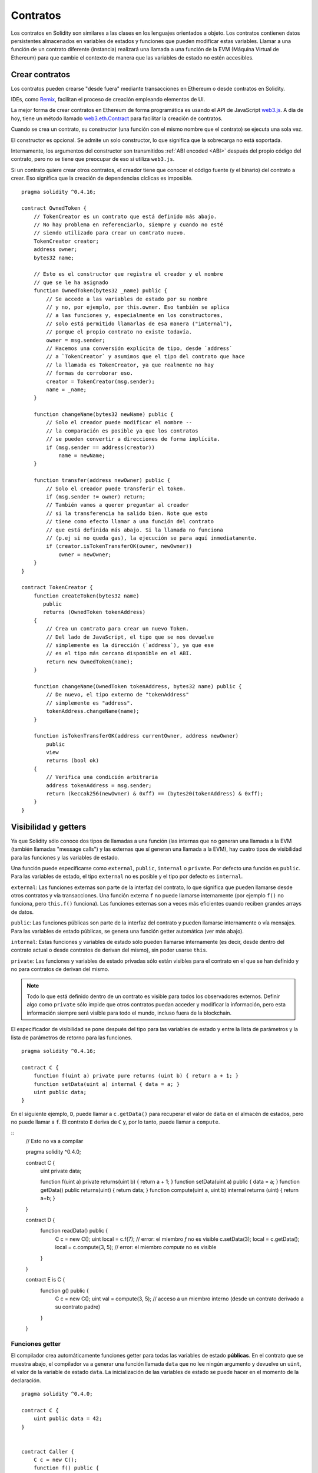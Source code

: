 .. index:: ! contract

#########
Contratos
#########

Los contratos en Solidity son similares a las clases en los lenguajes orientados a objeto. Los contratos contienen datos persistentes almacenados en variables de estados y funciones que pueden modificar estas variables. Llamar a una función de un contrato diferente (instancia) realizará una llamada a una función de la EVM (Máquina Virtual de Ethereum) para que cambie el contexto de manera que las variables de estado no estén accesibles.

.. index:: ! contract;creation

***************
Crear contratos
***************

Los contratos pueden crearse "desde fuera" mediante transacciones en Ethereum o desde contratos en Solidity.

IDEs, como `Remix <https://remix.ethereum.org/>`_, facilitan el proceso de creación empleando elementos de UI.

La mejor forma de crear contratos en Ethereum de forma programática es usando el API de JavaScript `web3.js <https://github.com/ethereum/web3.js>`_.
A día de hoy, tiene un método llamado `web3.eth.Contract <https://web3js.readthedocs.io/en/1.0/web3-eth-contract.html#new-contract>`_ para facilitar la creación de contratos.

Cuando se crea un contrato, su constructor (una función con el mismo nombre que el contrato) se ejecuta una sola vez.

El constructor es opcional. Se admite un solo constructor, lo que significa que la sobrecarga no está soportada.

.. index:: constructor;arguments

Internamente, los argumentos del constructor son transmitidos :ref:`ABI encoded <ABI>` después del propio código del contrato, pero no se tiene que preocupar de eso si utiliza ``web3.js``.

Si un contrato quiere crear otros contratos, el creador tiene que conocer el código fuente (y el binario) del contrato a crear. Eso significa que la creación de dependencias cíclicas es imposible.

::

    pragma solidity ^0.4.16;

    contract OwnedToken {
        // TokenCreator es un contrato que está definido más abajo. 
        // No hay problema en referenciarlo, siempre y cuando no esté 
        // siendo utilizado para crear un contrato nuevo.
        TokenCreator creator;
        address owner;
        bytes32 name;

        // Esto es el constructor que registra el creador y el nombre 
        // que se le ha asignado
        function OwnedToken(bytes32 _name) public {
            // Se accede a las variables de estado por su nombre
            // y no, por ejemplo, por this.owner. Eso también se aplica 
            // a las funciones y, especialmente en los constructores, 
            // solo está permitido llamarlas de esa manera ("internal"), 
            // porque el propio contrato no existe todavía.
            owner = msg.sender;
            // Hacemos una conversión explícita de tipo, desde `address`
            // a `TokenCreator` y asumimos que el tipo del contrato que hace
            // la llamada es TokenCreator, ya que realmente no hay
            // formas de corroborar eso.
            creator = TokenCreator(msg.sender);
            name = _name;
        }

        function changeName(bytes32 newName) public {
            // Solo el creador puede modificar el nombre --
            // la comparación es posible ya que los contratos 
            // se pueden convertir a direcciones de forma implícita.
            if (msg.sender == address(creator))
                name = newName;
        }

        function transfer(address newOwner) public {
            // Solo el creador puede transferir el token.
            if (msg.sender != owner) return;
            // También vamos a querer preguntar al creador 
            // si la transferencia ha salido bien. Note que esto
            // tiene como efecto llamar a una función del contrato 
            // que está definida más abajo. Si la llamada no funciona
            // (p.ej si no queda gas), la ejecución se para aquí inmediatamente.
            if (creator.isTokenTransferOK(owner, newOwner))
                owner = newOwner;
        }
    }

    contract TokenCreator {
        function createToken(bytes32 name)
	   public
           returns (OwnedToken tokenAddress)
        {
            // Crea un contrato para crear un nuevo Token.
            // Del lado de JavaScript, el tipo que se nos devuelve
            // simplemente es la dirección (`address`), ya que ese
            // es el tipo más cercano disponible en el ABI.
            return new OwnedToken(name);
        }

        function changeName(OwnedToken tokenAddress, bytes32 name) public {
            // De nuevo, el tipo externo de "tokenAddress" 
            // simplemente es "address".
            tokenAddress.changeName(name);
        }

        function isTokenTransferOK(address currentOwner, address newOwner)
	    public
	    view
	    returns (bool ok)
	{
            // Verifica una condición arbitraria
            address tokenAddress = msg.sender;
            return (keccak256(newOwner) & 0xff) == (bytes20(tokenAddress) & 0xff);
        }
    }

.. index:: ! visibility, external, public, private, internal

.. _visibility-and-getters:

*********************
Visibilidad y getters
*********************

Ya que Solidity sólo conoce dos tipos de llamadas a una función (las internas que no generan una llamada a la EVM (también llamadas "message calls") y las externas que sí generan una llamada a la EVM), hay cuatro tipos de visibilidad para las funciones y las variables de estado.

Una función puede especificarse como ``external``, ``public``, ``internal`` o ``private``. Por defecto una función es ``public``. Para las variables de estado, el tipo ``external`` no es posible y el tipo por defecto es ``internal``.

``external``: Las funciones externas son parte de la interfaz del contrato, lo que significa que pueden llamarse desde otros contratos y vía transacciones. Una función externa ``f`` no puede llamarse internamente (por ejemplo ``f()`` no funciona, pero ``this.f()`` funciona). Las funciones externas son a veces más eficientes cuando reciben grandes arrays de datos.
    
``public``: Las funciones públicas son parte de la interfaz del contrato y pueden llamarse internamente o vía mensajes. Para las variables de estado públicas, se genera una función getter automática (ver más abajo).

``internal``: Estas funciones y variables de estado sólo pueden llamarse internamente (es decir, desde dentro del contrato actual o desde contratos de derivan del mismo), sin poder usarse ``this``.

``private``: Las funciones y variables de estado privadas sólo están visibles para el contrato en el que se han definido y no para contratos de derivan del mismo.

.. note:: Todo lo que está definido dentro de un contrato es visible para todos los observadores externos. Definir algo como ``private`` sólo impide que otros contratos puedan acceder y modificar la información, pero esta información siempre será visible para todo el mundo, incluso fuera de la blockchain.

El especificador de visibilidad se pone después del tipo para las variables de estado y entre la lista de parámetros y la lista de parámetros de retorno para las funciones.

::

    pragma solidity ^0.4.16;

    contract C {
        function f(uint a) private pure returns (uint b) { return a + 1; }
        function setData(uint a) internal { data = a; }
        uint public data;
    }

En el siguiente ejemplo, ``D``, puede llamar a ``c.getData()`` para recuperar el valor de ``data`` en el almacén de estados, pero no puede llamar a ``f``. El contrato ``E`` deriva de ``C`` y, por lo tanto, puede llamar a ``compute``.

::
    // Esto no va a compilar

    pragma solidity ^0.4.0;

    contract C {
        uint private data;

        function f(uint a) private returns(uint b) { return a + 1; }
        function setData(uint a) public { data = a; }
        function getData() public returns(uint) { return data; }
	function compute(uint a, uint b) internal returns (uint) { return a+b; }
    }
    
    contract D {
        function readData() public {
            C c = new C();
            uint local = c.f(7); // error: el miembro `f` no es visible
            c.setData(3);
            local = c.getData();
            local = c.compute(3, 5); // error: el miembro `compute` no es visible
        }
    }


    contract E is C {
        function g() public {
            C c = new C();
            uint val = compute(3, 5);  // acceso a un miembro interno (desde un contrato derivado a su contrato padre)
        }
    }

.. index:: ! getter;function, ! function;getter
.. _getter-functions:

Funciones getter
================

El compilador crea automáticamente funciones getter para todas las variables de estado **públicas**. En el contrato que se muestra abajo, el compilador va a generar una función llamada ``data`` que no lee ningún argumento y devuelve un ``uint``, el valor de la variable de estado ``data``. La inicialización de las variables de estado se puede hacer en el momento de la declaración. 

::

    pragma solidity ^0.4.0;

    contract C {
        uint public data = 42;
    }


    contract Caller {
        C c = new C();
        function f() public {
            uint local = c.data();
        }
    }

Las funciones getter tienen visibilidad externa. Si se accede al símbolo internamente (es decir sin ``this.``), entonces se evalúa como una variable de estado. Si se accede al símbolo externamente, (es decir con ``this.``), entonces se evalúa como una función.

::

    pragma solidity ^0.4.0;

    contract C {
        uint public data;
        function x() public {
            data = 3; // acceso interno
            uint val = this.data(); // acceso externo
        }
    }

El siguiente ejemplo es un poco más complejo:

::

    pragma solidity ^0.4.0;

    contract Complex {
        struct Data {
            uint a;
            bytes3 b;
            mapping (uint => uint) map;
        }
        mapping (uint => mapping(bool => Data[])) public data;
    }

Nos va a generar una función de la siguiente forma:

::

    function data(uint arg1, bool arg2, uint arg3) public returns (uint a, bytes3 b) {
        a = data[arg1][arg2][arg3].a;
        b = data[arg1][arg2][arg3].b;
    }

Notese que se ha omitido el mapeo en el struct porque no hay una buena manera de dar la clave para hacer el mapeo.

.. index:: ! function;modifier

.. _modifiers:

**************************
Modificadores de funciones
**************************

Se pueden usar los modificadores para cambiar el comportamiento de las funciones de una manera ágil. Por ejemplo, los modificadores son capaces de comprobar automáticamente una condición antes de ejecutar una función. Los modificadores son propiedades heredables de los contratos y pueden ser sobrescritos por contratos derivados.

::

    pragma solidity ^0.4.11;

    contract owned {
        function owned() public { owner = msg.sender; }
        address owner;
        
        // Este contrato sólo define un modificador pero no lo usa, se va a utilizar en un contrato derivado.
        // El cuerpo de la función se inserta donde aparece el símbolo especial `_;` en la definición del modificador.
        // Esto significa que si el propietario llama a esta función, la función se ejecuta, pero en otros casos devolverá una excepción.
        modifier onlyOwner {
            require(msg.sender == owner);
            _;
        }
    }


    contract mortal is owned {
        // Este contrato hereda del modificador "onlyOwner" desde "owned" y lo aplica a la función "close", lo que tiene como efecto que las llamadas a "close" solamente tienen efecto si las hace el propietario registrado.
        function close() public onlyOwner {
            selfdestruct(owner);
        }
    }


    contract priced {
        // Los modificadores pueden recibir argumentos:
        modifier costs(uint price) {
            if (msg.value >= price) {
                _;
            }
        }
    }


    contract Register is priced, owned {
        mapping (address => bool) registeredAddresses;
        uint price;

        function Register(uint initialPrice) public { price = initialPrice; }

        // Aquí es importante facilitar también la palabra clave "payable", de lo contrario la función rechazaría automáticamente todos los ethers que le mandemos. 
        function register() public payable costs(price) {
            registeredAddresses[msg.sender] = true;
        }

        function changePrice(uint _price) public onlyOwner {
            price = _price;
        }
    }

    contract Mutex {
        bool locked;
        modifier noReentrancy() {
            require(!locked);
            locked = true;
            _;
            locked = false;
        }

        /// Esta función está protegida por un mutex, lo que significa que llamadas reentrantes desde dentro del `msg.sender.call` no pueden llamar a `f` de nuevo.
        /// La declaración `return 7` asigna 7 al valor devuelto, pero aún así ejecuta la declaración `locked = false` en el modificador.
        function f() noReentrancy returns (uint) {
            require(msg.sender.call());
            return 7;
        }
    }

Se pueden aplicar varios modificadores a una misma función especificándolos en una lista separada por espacios en blanco. Serán evaluados en el orden presentado en la lista.

.. warning::
	En una versión anterior de Solidity, declaraciones del tipo ``return`` dentro de funciones que contienen modificadores se comportaban de otra manera. 

	Lo que se devuelve explícitamente de un modificador o del cuerpo de una función solo sale del modificador actual o del cuerpo de la función actual. Las variables que se devuelven están asignadas y el control de flujo continúa después del "_" en el modificador que precede.

	Se aceptan expresiones arbitrarias para los argumentos del modificador y en ese contexto, todos los símbolos visibles desde la función son visibles en el modificador. Símbolos introducidos en el modificador no son visibles en la función (ya que pueden cambiar por sobreescritura).

.. index:: ! constant

******************************
Variables de estado constantes
******************************

Las variables de estado pueden declarase como ``constant``. En este caso, se tienen que asignar desde una expresión que es una constante en tiempo de compilación. Las expresiones que acceden al almacenamiento, datos sobre la blockchain (p.ej ``now``, ``this.balance`` o ``block.number``), datos sobre la ejecución (``msg.gas``) o que hacen llamadas a contratos externos, están prohibidas. Las expresiones que puedan tener efectos colaterales en el reparto de memoria están permitidas, pero las que puedan tener efectos colaterales en otros objetos de memoria no lo están. Las funciones por defecto ``keccak256``, ``sha256``, ``ripemd160``, ``ecrecover``, ``addmod`` y ``mulmod`` están permitidas (aunque hacen llamadas a contratos externos).

Se permiten efectos colaterales en el repartidor de memoria porque debe ser posible construir objetos complejos como p.ej lookup-tables. Esta funcionalidad todavía no se puede usar tal cual. 

El compilador no guarda un espacio de almacenamiento para estas variables, y se remplaza cada ocurrencia por su respectiva expresión constante (que puede ser compilada como un valor simple por el optimizador).

En este momento, no todos los tipos para las constantes están implementados. Los únicos tipos implementados por ahora son los tipos de valor y las cadenas de texto (string).

::

    pragma solidity ^0.4.0;

    contract C {
        uint constant x = 32**22 + 8;
        string constant text = "abc";
        bytes32 constant myHash = keccak256("abc");
    }

.. index:: ! functions
.. _functions:

*********
Funciones
*********
.. index:: ! view function, function;view

Funciones view
==============

Las funciones pueden declararse como ``view``, en cuyo caso se comprometen a no modificar el estado.

Los siguientes casos se considera que modifican el estado:

#. Escribir en variables de estado
#. :ref:`Emitir eventos <events>`.
#. :ref:`Crear otros contratos <creating-contracts>`.
#. Usar ``selfdestruct``.
#. Enviar Ether mediante llamadas.
#. Llamar a cualquier función que no esté marcada como ``view`` o ``pure``.
#. Usar llamadas a bajo nivel.
#. Usar ensamblador inline que contiene ciertos opcodes.

::

    pragma solidity ^0.4.16;

    contract C {
        function f(uint a, uint b) public view returns (uint) {
            return a * (b + 42) + now;
        }
    }

.. note::
  ``constant`` es un alias para ``view``.
  
.. note::
  Los métodos getter están marcados como ``view``. 

.. warning::
  El compilador todavía no impone que un método ``view`` no modifique el estado.

.. index:: ! pure function, function;pure

.. _pure-functions:

Funciones pure
==============

Las funciones pueden declararse como ``pure``, en cuyo caso se comprometen a no leer o modificar el estado.

Además de la lista de modificaciones de estado explicada arriba, los siguientes casos se consideran leer del estado:

#. Leer de variables de estado.
#. Acceder a ``this.balance`` o ``<address>.balance``.
#. Acceder a cualquiera de los miembros de ``block``, ``tx``, ``msg`` (con la excepción de ``msg.sig`` y ``msg.data``).
#. Llamar a cualquier función no marcada como ``pure``.
#. Usar ensamblador inline que contenga ciertos opcodes.

::

    pragma solidity ^0.4.16;

    contract C {
        function f(uint a, uint b) public pure returns (uint) {
            return a * (b + 42);
        }
    }

.. warning::
  El compilador todavía no impone que un método ``pure`` no lea el estado.

.. index:: ! fallback function, function;fallback

.. _fallback-function:

Función fallback
================

Un contrato puede tener exactamente una sola función sin nombre. Esta función no puede tener argumentos ni puede devolver nada. Se ejecuta si, al llamar al contrato, ninguna de las otras funciones del contrato se corresponde al identificador de función proporcionado (o si no se hubiera proporcionado ningún dato).

Además, esta función se ejecutará siempre y cuando el contrato sólo reciba Ether (sin datos). Además, para recibir Ether, la función fallback debe ser marcada como ``payable``. Si la función no existe, el contrato no puede recibir Ether mediante transacciones normales.

En este caso en general hay muy poco gas disponible para una llamada a una función (para ser preciso, 2300 gas), por eso es importante hacer las funciones fallback lo más baratas posible. Ten en cuenta que el gas requerido por una transacción (al contrario que por una llamada interna) que llama a la función fallback es mucho mayor, porque cada transacción carga una cantidad adicional de 21000 gas o más por cosas como comprobar la firma.

En particular, las siguientes operaciones consumirán más gas de lo que se da como estipendio para una función fallback.

- Escribir en almacenamiento
- Crear un contrato
- Llamar a una función externa que consume una cantidad de gas significativa
- Mandar Ether

Asegúrese por favor de testear su función fallback meticulosamente antes de desplegar el contrato para asegurarse de que su coste de ejecución es menor de 2300 gas.

.. note::
    Aunque la funcin fallback no puede tener argumentos, se puede usar ``msg.data`` para recibir cualquier payload proporcionado en la llamada.

.. warning::
    Los contratos que reciben Ether directamente (sin una llamada a una función, p.ej usando ``send`` o ``transfer``) pero que no tienen definida una función fallback, van a lanzar una excepción, devolviendo el Ether (nótese que esto era diferente antes de la versión v0.4.0 de Solidity). Por lo tanto, si desea que su contrato reciba Ether, tiene que implementar una función fallback.
    
.. warning::
    Un contrato sin payable en la función fallback puede recibir Ether como receptor de una `transacción coinbase` (aka `recompensa de bloque del minero`) o como destino en ``selfdestruct``.

    Un contrato no puede reaccionar c dichas transferencias de Ether, por lo que no puede rechazarlas. Esto es una elección de diseño de la EVM y Solidity no puede hacer nada.

    También significa que ``this.balance`` puede ser mayor que la suma de algún tipo de contabilidad manual implementado en un contrato (i.e. tener un contador actualizado en la función fallback).

::

    pragma solidity ^0.4.0;

    contract Test {
        // Se llama a esta función para todos los mensajes enviados a este contrato (no hay otra función). Enviar Ether a este contrato lanza una excepción, porque la función fallback no tiene el modificador `payable`.
        function() public{ x = 1; }
        uint x;
    }


    // Este contrato guarda todo el Ether que se le envía sin posibilidad de recuperarlo.
    contract Sink {
        function() public payable { }
    }


    contract Caller {
        function callTest(Test test) public {
            test.call(0xabcdef01); // el hash no existe
            // resulta en que test.x se vuelve == 1.

            // Lo siguiente no compila, pero incluso
            // si alguien envía Ether al contrato,
            // la transacción fallará y rechazará el
            // Ether.
            // test.send(2 ether);
        }
    }
    
.. index:: ! overload
.. _overload-function:

Sobrecarga de funciones
=======================
Un contrato puede tener múltiples funciones con el mismo nombre pero diferentes argumentos.
Esto también aplica a funciones heredadas. El siguiente ejemplo muestra la sobrecarga de la 
función ``f`` en el ámbito del contrato ``A``.

::

    pragma solidity ^0.4.16;

    contract A {
        function f(uint _in) public pure returns (uint out) {
            out = 1;
        }

        function f(uint _in, bytes32 _key) public pure returns (uint out) {
            out = 2;
        }
    }

Las funciones sobrecargadas tambin están presentes en la interfaz externa.
Si dos funciones visibles de forma externa difieren por sus tipos de Solidity
pero no por sus tipos externos, en un error.

::

    // Esto no compila
    pragma solidity ^0.4.16;

    contract A {
        function f(B _in) public pure returns (B out) {
            out = _in;
        }

        function f(address _in) public pure returns (address out) {
            out = _in;
        }
    }

    contract B {
    }

Ambas funciones ``f`` sobrecargadas de arriba acaban aceptando un tipo address para el ABI,
aunque son consideradas distintas dentro de Solidity.

Resolución de sobrecarga y comparación de argumentos
----------------------------------------------------

Las funciones sobrecargadas se seleccionan comparando la declaración de las funciones en el ámbito actual
con los argumentos proporcionados en la llamada a la función. Las funciones se seleccionan como candidatas
a sobrecargarse si todos los argumentos se pueden convertir de forma implícita a los tipos esperados.
Si no hay exactamente un candidato, la resolución falla.

.. note::
    Los parámetros devueltos no se tienen en cuenta para la resolución de la sobrecarga.

::

    pragma solidity ^0.4.16;

    contract A {
        function f(uint8 _in) public pure returns (uint8 out) {
            out = _in;
        }

        function f(uint256 _in) public pure returns (uint256 out) {
            out = _in;
        }
    }

Llamar a ``f(50)`` crearía un error, ya que ``50`` se puede convertir de forma implícita tanto a ``uint8`` como a ``uint256``. Por otro lado, ``f(256)`` se resolvería como ``f(uint256)`` ya que ``256`` no se puede convertir de forma implícita a ``uint8``.

.. index:: ! event

.. _events:

*******
Eventos
*******

Los eventos permiten el uso conveniente de la capacidad de registro del EVM, que a su vez puede "llamar" a callbacks de JavaScript en la interfaz de usuario de una dapp que escucha a esos eventos.

Los eventos son miembros heredables de los contratos. Cuando se les llama, hacen que los argumentos se guarden en el registro de transacciones - una estructura de datos especial en la blockchain. Estos registros están asociados con la dirección del contrato y serán incorporados en la blockchain y allí permanecerán siempre que un bloque esté accesible (eso es: para siempre con Frontier y con Homestead, pero puede cambiar con Serenity). Los datos de registros y de eventos no están disponibles desde dentro de los contratos (ni siquiera desde el contrato que los ha creado).

Se pueden hacer pruebas SPV para los registros, de manera que si una entidad externa proporciona un contrato con dicha prueba, se puede comprobar que el registro realmente existe en la blockchain. Dicho esto, tenga en cuenta que las cabeceras de bloque deben proporcionarse porque el contrato sólo lee los últimos 256 hashes de bloque. 

Hasta tres parámetros pueden recibir el atributo ``indexed``, lo que hará que se busque por los respectivos parámetros. En la interfaz de usuario, es posible filtrar por los valores específicos de argumentos indexados.

Si se utilizan arrays como argumentos indexados (incluyendo ``string`` y ``bytes``), en su lugar se guarda su hash Keccak-256 como asunto.

El hash de la firma de un evento es uno de los asuntos, excepto si declaras el evento con el especificador ``anonymous``. Esto significa que no es posible filtrar por eventos anónimos específicos por su nombre.

Todos los argumentos no indexados se guardarán en la parte de datos del registro.

.. note::
    No se guardan los argumentos indexados propiamente dichos. Uno sólo puede buscar por los valores, pero es imposible recuperar los valores en sí.

::

    pragma solidity ^0.4.0;

    contract ClientReceipt {
        event Deposit(
            address indexed _from,
            bytes32 indexed _id,
            uint _value
        );

        function deposit(bytes32 _id) public payable {
            // Cualquier llamada a esta función (por muy anidada que sea) puede ser detectada desde la API de JavaScript con un filtro para que se llame a `Deposit`.
            Deposit(msg.sender, _id, msg.value);
        }
    }

Su uso en la API de JavaScript sería como sigue:

::

    var abi = /* abi generado por el compilador */;
    var ClientReceipt = web3.eth.contract(abi);
    var clientReceipt = ClientReceipt.at("0x1234...ab67" /* dirección */);

    var event = clientReceipt.Deposit();

    // mirar si hay cambios
    event.watch(function(error, result){
        // el resultado contendrá varias informaciones incluyendo los argumentos proporcionados en el momento de la llamada a `Deposit`.
        if (!error)
            console.log(result);
    });

    // O ejecutar una funcin callback para empezar a escuchar de inmediato
    var event = clientReceipt.Deposit(function(error, result) {
        if (!error)
            console.log(result);
    });

.. index:: ! log

Interfaz a registros de bajo nivel
==================================

También es posible acceder al mecanismo de logging a través de la interfaz de bajo nivel mediante las funciones ``log0``, ``log1``, ``log2``, ``log3`` y ``log4``. ``logi`` toma ``i + 1`` parámetros del tipo ``bytes32``, donde el primer argumento se utiliza para la parte de datos del log y los otros como asuntos. La llamada al evento de arriba puede realizarse de una manera similar a esta:

::

    pragma solidity ^0.4.10;

    contract C {
        function f() public payable {
            bytes32 _id = 0x420042;
            log3(
                bytes32(msg.value),
                bytes32(0x50cb9fe53daa9737b786ab3646f04d0150dc50ef4e75f59509d83667ad5adb20),
                bytes32(msg.sender),
                _id
            );
        }
    }

donde el numero hexadecimal largo es igual a ``keccak256("Deposit(address,hash256,uint256)")``, la firma del evento.

Recursos adicionales para entender los eventos
==============================================

- `Documentación de Javascript <https://github.com/ethereum/wiki/wiki/JavaScript-API#contract-events>`_
- `Ejemplo de uso de los eventos <https://github.com/debris/smart-exchange/blob/master/lib/contracts/SmartExchange.sol>`_
- `Cómo acceder a eventos con js <https://github.com/debris/smart-exchange/blob/master/lib/exchange_transactions.js>`_

.. index:: ! inheritance, ! base class, ! contract;base, ! deriving

********
Herencia
********

Solidity soporta multiples herencias copiando el código, incluyendo el polimorfismo. 

Todas las llamadas a funciones son virtuales, lo que significa que es la función más derivada la que se llama, excepto cuando el nombre del contrato se menciona explícitamente.

Cuando un contrato hereda de múltiples contratos, un solo contrato está creado en la blockchain, y el código de todos los contratos base está copiado dentro del contrato creado.

El sistema general de herencia es muy similar al de
`Python <https://docs.python.org/3/tutorial/classes.html#inheritance>`_,
especialmente en lo que se refiere a herencias multiples.

En el siguiente ejemplo se dan más detalles.

::

    pragma solidity ^0.4.16;

    contract owned {
        function owned() { owner = msg.sender; }
        address owner;
    }


    // Usar `is` para derivar de otro contrato. Los contratos derivados
    // pueden acceder a todos los miembros no privados, incluidas las
    // funciones internas y variables de estado. A éstas sin embargo
    // no se puede acceder externamente mediante `this`.
    contract mortal is owned {
        function kill() {
            if (msg.sender == owner) selfdestruct(owner);
        }
    }


    // Estos contratos abstractos sólo se proporcionan para que el compilador
    // sepa de la interfaz. Nótese que la función no tiene cuerpo. Si un contrato
    // no implementa todas las funciones, sólo puede usarse como interfaz.
    contract Config {
        function lookup(uint id) public returns (address adr);
    }


    contract NameReg {
        function register(bytes32 name) public;
        function unregister() public;
     }


    // Las herencias multiples son posibles. Nótese que `owned` también es una clase base
    // de `mortal`, aun así hay una sóla instancia de `owned` (igual que para las herencias virtuales en C++).
    contract named is owned, mortal {
        function named(bytes32 name) public {
            Config config = Config(0xD5f9D8D94886E70b06E474c3fB14Fd43E2f23970);
            NameReg(config.lookup(1)).register(name);
        }

        // Las funciones pueden ser sobreescritas por otras funciones con el mismo nombre
	// y el mismo numero/tipo de entradas. Si la función que sobreescribe tiene distintos
	// tipos de parámetros de salida, esto provocará un error. 
        // Tanto las llamadas a funciones locales como las que están basadas en mensajes
	// tienen en cuenta estas sobreescrituras.
        function kill() public {
            if (msg.sender == owner) {
                Config config = Config(0xD5f9D8D94886E70b06E474c3fB14Fd43E2f23970);
                NameReg(config.lookup(1)).unregister();
                // Sigue siendo posible llamar a una función específica que ha sido sobreescrita.
                mortal.kill();
            }
        }
    }


    // Si un constructor acepta un argumento, es necesario proporcionarlo en la cabecera
    // (o de forma similar a como se hace con los modificadores, en el constructor
    // del contrato derivado (ver más abajo)).
    contract PriceFeed is owned, mortal, named("GoldFeed") {
       function updateInfo(uint newInfo) public {
          if (msg.sender == owner) info = newInfo;
       }

       function get() public view returns(uint r) { return info; }

       uint info;
    }

Nótese que arriba llamamos a ``mortal.kill()`` para "reenviar" la orden de destrucción. Hacerlo de esta forma es problemático, como se puede ver en el siguiente ejemplo.

::

    pragma solidity ^0.4.0;
    
    contract owned {
        function owned() public { owner = msg.sender; }
        address owner;
    }

    contract mortal is owned {
        function kill() public {
            if (msg.sender == owner) selfdestruct(owner);
        }
    }

    contract Base1 is mortal {
        function kill() public { /* hacer limpieza 1 */ mortal.kill(); }
    }


    contract Base2 is mortal {
        function kill() public { /* hacer limpieza 2 */ mortal.kill(); }
    }


    contract Final is Base1, Base2 {
    }

Una llamada a ``Final.kill()`` llamará a ``Base2.kill`` al ser la última sobreescritura, pero esta función obviará ``Base1.kill``, básicamente porque ni siquiera sabe de la existencia de ``Base1``. La forma de solucionar esto es usando ``super``.

::

    pragma solidity ^0.4.0;

    contract owned {
        function owned() public { owner = msg.sender; }
        address owner;
    }
    
    contract mortal is owned {
        function kill() public {
            if (msg.sender == owner) selfdestruct(owner);
        }
    }


    contract Base1 is mortal {
        function kill() public { /* hacer limpieza 1 */ super.kill(); }
    }


    contract Base2 is mortal {
        function kill() public { /* hacer limpieza 2 */ super.kill(); }
    }


    contract Final is Base2, Base1 {
    }

If ``Base2`` calls a function of ``super``, it does not simply
call this function on one of its base contracts.  Rather, it 
calls this function on the next base contract in the final
inheritance graph, so it will call ``Base1.kill()`` (note that
the final inheritance sequence is -- starting with the most
derived contract: Final, Base2, Base1, mortal, owned).
The actual function that is called when using super is
not known in the context of the class where it is used,
although its type is known. This is similar for ordinary
virtual method lookup.

Es similar a la búsqueda de métodos virtual

Si ``Base1`` llama a una función de ``super``, no simplemente llama a esta función en uno de sus contratos base. En su lugar, llama a esta función en el siguiente contrato base en el último grafo de herencias, por lo tanto llama a ``Base2.kill()`` (nótese que la secuencia final de herencia es -- empezando por el contrato más derivado: Final, Base1, Base2, mortal, owned). La función a la que se llama cuando se usa super no se sabe en el contexto de la clase donde se usa, aunque su tipo es conocido. Es similar a la búsqueda de métodos virtuales. 

.. index:: ! base;constructor

Argumentos para constructores base
==================================

Se requiere que los contratos derivados proporcionen todos los argumentos necesarios para los constructores base. Esto se puede hacer de dos maneras.

::

    pragma solidity ^0.4.0;

    contract Base {
        uint x;
        function Base(uint _x) public { x = _x; }
    }


    contract Derived is Base(7) {
        function Derived(uint _y) Base(_y * _y) public {
        }
    }

Una es directamente en la lista de herencias (``is Base(7)``). La otra es en la misma línea en que un modificador se invoca como parte de la cabecera de un constructor derivado (``Base(_y * _y)``). La primera manera es más conveniente si el argumento del constructor es una constante y define el comportamiento del contrato o por lo menos lo describe. La segunda manera se tiene que usar si los argumentos del constructor de la base dependen de los argumentos del contrato derivado. Si, como en este ejemplo sencillo, ambos sitios están utilizados, el argumento estilo modificador tiene la prioridad.

.. index:: ! inheritance;multiple, ! linearization, ! C3 linearization

Herencia múltiple y linearización
=================================

Los lenguajes que permiten herencias múltiples tienen que lidiar con varios problemas. Uno es el `Problema del diamante <https://en.wikipedia.org/wiki/Multiple_inheritance#The_diamond_problem>`_.
Solidity le sigue la pista a Python y utiliza la "`Linearización C3 <https://en.wikipedia.org/wiki/C3_linearization>`_" para forzar un orden específico en el DAG de las clases base. Esto hace que se consigua la propiedad deseada de monotonicidad pero impide algunos grafos de herencia. El orden en el que las clases base se van dando con la instrucción ``is`` es especialmente importante. En el siguiente código, Solidity dará el error "Linearization of inheritance graph impossible".

::
    // Esto no compila
    
    pragma solidity ^0.4.0;

    contract X {}
    contract A is X {}
    contract C is A, X {}

El motivo de que se produzca este error es que ``C`` solicita a ``X`` que sobreescriba ``A`` (especificando ``A``, ``X`` en este orden), pero el propio ``A`` solicita sobreescribir ``X``, lo que presenta una contradicción que no puede resolverse.

Una regla simple para recordar es especificar las clases base en el orden desde "la más base" hasta "la más derivada".

Heredar distintos tipos de miembros con el mismo nombre
=======================================================

Cuando la herencia termina en un contrato con una función y un modificador con el mismo nombre, se considera esta herencia un error.
Este error también se produciría en el caso en que un evento y un modificador tuvieran el mismo nombre, así como con una función y un evento con el mismo nombre. 
Como excepción, una variable de estado getter puede sobre escribir una función pública. 

.. index:: ! contract;abstract, ! abstract contract

********************
Contratos abstractos
********************

Las funciones de un contrato pueden carecer de una implementación como pasa en el siguiente ejemplo (nótese que la cabecera de declaración de la función se termina con un ``;``).

::

    pragma solidity ^0.4.0;

    contract Feline {
        function utterance() public returns (bytes32);
    }

Estos contratos no pueden compilarse (aunque contengan
funciones implementadas junto con funciones no implementadas),
pero pueden usarse como contratos base.

::

    pragma solidity ^0.4.0;

    contract Cat is Feline {
        function utterance() public returns (bytes32) { return "miaow"; }
    }

Si un contrato hereda de un contrato abstracto y éste no implementa todas las funciones no implementadas con sobrescritura, él mismo será un contrato abstracto.

.. index:: ! contract;interface, ! interface contract

**********
Interfaces
**********

Las interfaces son similares a los contratos abstractos, pero no pueden tener ninguna función implementada. Y hay más restricciones:

#. No pueden heredar otros contratos o interfaces.
#. No pueden definir contructores.
#. No pueden definir variables.
#. No pueden definir structs.
#. No pueden definir enums.

Es posible que en el futuro, algunas de estas restricciones se levanten.

Las interfaces son limitadas a lo que básicamente el contrato ABI puede representar, y la conversion entre el ABI y la interfaz debería hacerse sin perdida de información.

Las interfaces se indican por su propia palabra clave:

::
    pragma solidity ^0.4.11;
    
    interface Token {
        function transfer(address recipient, uint amount) public;
    }

Los contratos pueden heredar interfaces como lo heredarían otros contratos.

.. index:: ! library, callcode, delegatecall

.. _libraries:

*********
Librerías
*********

Las librerías son similares a los contratos, pero su propósito es que se desplieguen una sola vez a una dirección especifica y su código se pueda reutilizar utilizando la característica ``DELEGATECALL`` (``CALLCODE`` hasta Homestead) de la EVM. Lo que significa que si se llama a las funciones de una librería, su código es ejecutado en el contexto del contrato que llama, es decir, ``this`` apunta al contrato que llama y en especial, se puede acceder al almacenamiento del contrato que llama. Como una librería es un trozo de código fuente aislado, una librería sólo puede acceder a las variables de estado de un contrato emisor si estas variables están específicamente proporcionadas (de lo contrario, no tendría la posibilidad de nombrarlas). Las funciones de una librería sólo se pueden llamar directamente (i.e. sin usar ``DELEGATECALL``) si no modifican el estado (i.e. si son funciones ``view`` o ``pure``), porque se asume que las librerías no tienen estado. En particular, no es posible destruir una librería salvo que se evite el sistema de tipos de Solidity.

Las librería pueden considerarse como contratos base implícitos del contrato que las usa.
Las librerías no son explícitamente visibles en la jerarquía de herencia, pero las llamadas a las funciones de una librería se parecen completamente a las llamadas a funciones de contratos base explícitos (``L.f()`` si ``L`` es el nombre de la librería). Además, las funciones ``internal`` de las librerías son visibles en todos los contratos, como si la librería fuera un contrato base. Por supuesto las llamadas a funciones internas utilizan las normas de llamadas internas, lo que significa que todos los tipos internos pueden ser enviados y que los tipos de memoria serán enviados mediante referencia y no copiados.
Para realizar esta operación en la EVM, se incluirá en el contrato emisor el código de las funciones internas de la librería y todas las funciones llamadas desde dentro usando el comando habitual ``JUMP`` en lugar del ``DELEGATECALL``.

.. index:: using for, set

El siguiente ejemplo ilustra cómo usar las librerías (pero asegúrese de leer :ref:`using for <using-for>` para tener un ejemplo más avanzado de cómo implementar un set):

::

    pragma solidity ^0.4.16;

    library Set {
      // Definimos un nuevo tipo de datos para un struct que se va a utilizar para
      // conservar sus datos en el contrato que efectúa la llamanda.
      struct Data { mapping(uint => bool) flags; }

      // Nótese que el primer parametro es del tipo "referencia de almacenamiento",
      // por lo tanto solamente su dirección de almacenamiento y no su contenido se
      // envía como parte de la llamada. Esto es una característica especial de las
      // funciones de librerías. Es idiomático llamar al primer parámetro `self`, si
      // la función puede verse como un método de este objeto.
      function insert(Data storage self, uint value)
          public
          returns (bool)
      {
          if (self.flags[value])
              return false; // ya está
          self.flags[value] = false;
          return true;
      }

      function contains(Data storage self, uint value)
          public
          returns (bool)
      {
          return self.flags[value];
      }
    }


    contract C {
        Set.Data knownValues;

        function register(uint value) public {
            // Las funciones de librerías pueden llamarse sin una instancia
	    // específica de la librería, ya que la "instancia" es el contrato actual.
            require(Set.insert(knownValues, value));
        }
        // En este contrato, si se quiere, también se puede acceder directamente a knownValues.flags.
    }

No es por supuesto obligatorio usar las librerías de esta manera -  también pueden usarse sin definir tipos de datos struct. Las funciones también funcionan sin parámetros de referencia de almacenamiento, y pueden tener multiples parámetros de referencia de almacenamiento y en cualquier posición.

Las llamadas a ``Set.contains``, ``Set.insert`` y ``Set.remove`` son compiladas como llamadas (``DELEGATECALL``) en un contrato/librería externa. Si se usan librerías, hay que asegurarse de que de verdad se realiza una llamada a una función externa.
``msg.sender``, ``msg.value`` y ``this`` conservarán sus valores en esta llamada, aunque hasta Homestead, por el uso de `CALLCODE`, ``msg.sender`` y ``msg.value`` cambiaban.

En el siguiente ejemplo se muestra cómo usar tipos de memoria y funciones internas en las librerías para implementar tipos a medida sin la necesidad de usar llamadas a funciones externas:

::

    pragma solidity ^0.4.0;

    library BigInt {
        struct bigint {
            uint[] limbs;
        }

        function fromUint(uint x) internal pure returns (bigint r) {
            r.limbs = new uint[](1);
            r.limbs[0] = x;
        }

        function add(bigint _a, bigint _b) internal pure returns (bigint r) {
            r.limbs = new uint[](max(_a.limbs.length, _b.limbs.length));
            uint carry = 0;
            for (uint i = 0; i < r.limbs.length; ++i) {
                uint a = limb(_a, i);
                uint b = limb(_b, i);
                r.limbs[i] = a + b + carry;
                if (a + b < a || (a + b == uint(-1) && carry > 0))
                    carry = 1;
                else
                    carry = 0;
            }
            if (carry > 0) {
                // ¡Qué mal! Tenemos que añadir un "limb"
                uint[] memory newLimbs = new uint[](r.limbs.length + 1);
                for (i = 0; i < r.limbs.length; ++i)
                    newLimbs[i] = r.limbs[i];
                newLimbs[i] = carry;
                r.limbs = newLimbs;
            }
        }

        function limb(bigint _a, uint _limb) internal pure returns (uint) {
            return _limb < _a.limbs.length ? _a.limbs[_limb] : 0;
        }

        function max(uint a, uint b) private pure returns (uint) {
            return a > b ? a : b;
        }
    }


    contract C {
        using BigInt for BigInt.bigint;

        function f() public pure {
            var x = BigInt.fromUint(7);
            var y = BigInt.fromUint(uint(-1));
            var z = x.add(y);
        }
    }

Puesto que el compilador no puede saber en qué dirección será desplegada la librería, estas direcciones deben ser insertadas en el bytecode final por un *linker* (véase :ref:`commandline-compiler` para saber cómo usar el compilador de lineas de comando para establecer vínculos). Si las direcciones no están facilitadas como argumentos al compilador, el código hex compilado contendrá marcadores de posición de la forma ``__Set______`` (donde ``Set`` es el nombre de la librería). La dirección puede ser facilitada manualmente remplazando cada uno de estos 40 símbolos por la codificación hexadecimal de la dirección del contrato de la librería.

Las restricciones para las librerías con respecto a las restricciones para los contratos son las siguientes:

- No hay variables de estado
- No puede heredar ni ser heredadas
- No pueden recibir Ether

(Puede que estas restricciones se levanten en un futuro.)

Protección de llamadas para las librerías
=========================================

Como se ha mencionado en la introduccin, si el cdigo de una librería se
ejecuta usando ``CALL`` en lugar de ``DELEGATECALL`` o ``CALLCODE``,
se revertirá la ejecución a menos que se haya llamada a una función
``view`` o ``pure``.

La EVM no provee una forma directa para que un contrato sepa si
está siendo llamado mediante ``CALL`` o no, pero un contrato puede
usa el opcode ``ADDRESS`` para saber "dónde" está siendo ejecutado
en ese momento. El código generado compara esta dirección con la dirección
generada en el momento se su creación para saber el modo de llamada.

Más concretamente, el código en tiempo de ejecución de una librería
siempre comienza con una instrucción push, que es un cero de 20 bytes en 
tiempo de compilación. Cuando el código desplegado se ejecuta, esta constante
es reemplazada en memoria por la dirección actual. Este código modificado
se almacena en el contrato. En tiempo de ejecución, esto causa que la dirección en
el momento de la creación sea la primera constante en ser puesta en la pila.
El código del dispacher compara la dirección actual con esta constante en
cualquier función que no sea view o pure.

.. index:: ! using for, library

.. _using-for:

*********
Using For
*********

La directiva ``using A for B;`` se puede usar para adjuntar funciones de librería (desde la librería ``A``) a cualquier tipo (``B``). Estas funciones recibirán el objeto con el que se les llama como su primer parámetro (igual que con el parámetro ``self`` en Python).

El efecto que tiene esta directiva ``using A for *;`` es que las funciones de la librería ``A`` se adjunten a cualquier tipo.

En ambas situaciones, todas las funciones se adjuntan, incluso las funciones donde el tipo del primer parámetro no coincide con el tipo del objeto. El tipo se comprueba en el punto en que se llama a la función y se resuelven problemas de sobrecarga de la función.

Con el alcance actual, que por ahora está limitado a un contrato, la directiva ``using A for B;`` está activa. Más adelante tendrá un alcance global, lo que hará que cuando se incluya un módulo, sus tipos de datos, incluyendo las funciones de librería, estarán disponibles sin tener que añadir más código.

Volvamos a escribir el ejemplo de Set del apartado :ref:`librerías <libraries>` de la siguiente manera:

::

    pragma solidity ^0.4.16;

    // Es el mismo código que antes pero sin los comentarios
    library Set {
      struct Data { mapping(uint => bool) flags; }

      function insert(Data storage self, uint value)
          public
          returns (bool)
      {
          if (self.flags[value])
            return false; // está
          self.flags[value] = true;
          return true;
      }

      function remove(Data storage self, uint value)
          public
          returns (bool)
      {
          if (!self.flags[value])
              return false; // no está
          self.flags[value] = false;
          return true;
      }

      function contains(Data storage self, uint value)
          public
	  view
          returns (bool)
      {
          return self.flags[value];
      }
    }


    contract C {
        using Set for Set.Data; // este es el cambio importante
        Set.Data knownValues;

        function register(uint value) public {
            // Aquí, cada una de las variables con el tipo Set.Data tiene una función miembro correspondiente.
            // La siguiente llamada es idéntica a `Set.insert(knownValues, value)`
            require(knownValues.insert(value));
        }
    }

También es posible extender los tipos elementales de la siguiente manera:

::

    pragma solidity ^0.4.16;

    library Search {
        function indexOf(uint[] storage self, uint value)
	    public
	    view
	    returns (uint)
	{
            for (uint i = 0; i < self.length; i++)
                if (self[i] == value) return i;
            return uint(-1);
        }
    }


    contract C {
        using Search for uint[];
        uint[] data;

        function append(uint value) public {
            data.push(value);
        }

        function replace(uint _old, uint _new) public {
            // Esto es lo que realiza la llamada a la función de la librería
            uint index = data.indexOf(_old);
            if (index == uint(-1))
                data.push(_new);
            else
                data[index] = _new;
        }
    }

Nótese que cualquier llamada a una librería es en realidad una llamada a una función de la EVM. Esto significa que si se envían tipos de memoria o de valor, se va a realizar una copia, incluso de la variable ``self``. La única situación en la que no se va a realizar una copia es cuando se utilizan variables que hacen referencia al almacenamiento.
